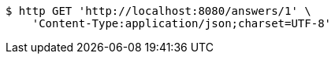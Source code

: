 [source,bash]
----
$ http GET 'http://localhost:8080/answers/1' \
    'Content-Type:application/json;charset=UTF-8'
----